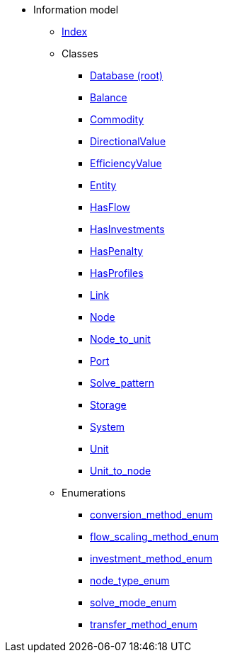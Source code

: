 [.truncate]
* Information model
** xref::index.adoc[Index]
** Classes
*** xref::class/Database.adoc[Database (root)]

*** xref::class/Balance.adoc[Balance]



*** xref::class/Commodity.adoc[Commodity]




*** xref::class/DirectionalValue.adoc[DirectionalValue]



*** xref::class/EfficiencyValue.adoc[EfficiencyValue]



*** xref::class/Entity.adoc[Entity]



*** xref::class/HasFlow.adoc[HasFlow]



*** xref::class/HasInvestments.adoc[HasInvestments]



*** xref::class/HasPenalty.adoc[HasPenalty]



*** xref::class/HasProfiles.adoc[HasProfiles]



*** xref::class/Link.adoc[Link]



*** xref::class/Node.adoc[Node]



*** xref::class/Node_to_unit.adoc[Node_to_unit]



*** xref::class/Port.adoc[Port]



*** xref::class/Solve_pattern.adoc[Solve_pattern]



*** xref::class/Storage.adoc[Storage]



*** xref::class/System.adoc[System]



*** xref::class/Unit.adoc[Unit]



*** xref::class/Unit_to_node.adoc[Unit_to_node]




** Enumerations
*** xref::enumeration/conversion_method_enum.adoc[conversion_method_enum]
*** xref::enumeration/flow_scaling_method_enum.adoc[flow_scaling_method_enum]
*** xref::enumeration/investment_method_enum.adoc[investment_method_enum]
*** xref::enumeration/node_type_enum.adoc[node_type_enum]
*** xref::enumeration/solve_mode_enum.adoc[solve_mode_enum]
*** xref::enumeration/transfer_method_enum.adoc[transfer_method_enum]
